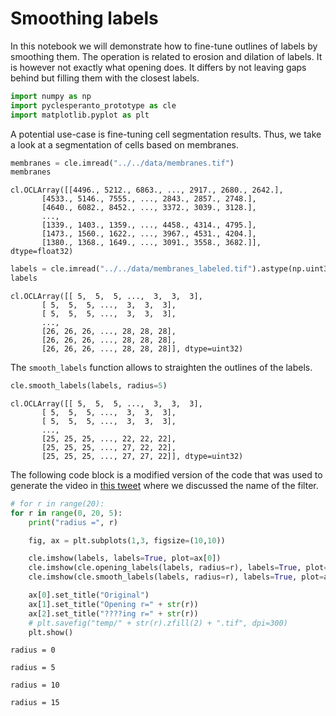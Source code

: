 <<c702f5b3-388a-45d9-bb5d-fde8f3b0f21c>>
* Smoothing labels
  :PROPERTIES:
  :CUSTOM_ID: smoothing-labels
  :END:
In this notebook we will demonstrate how to fine-tune outlines of labels
by smoothing them. The operation is related to erosion and dilation of
labels. It is however not exactly what opening does. It differs by not
leaving gaps behind but filling them with the closest labels.

<<de9bd90b-74ee-479f-ab76-badd2479375a>>
#+begin_src python
import numpy as np
import pyclesperanto_prototype as cle
import matplotlib.pyplot as plt
#+end_src

<<252b3f9c-2184-496a-8640-9d0021d7cc00>>
A potential use-case is fine-tuning cell segmentation results. Thus, we
take a look at a segmentation of cells based on membranes.

<<20e78e5e-bb1d-4b1f-a065-8a45315c86e9>>
#+begin_src python
membranes = cle.imread("../../data/membranes.tif")
membranes
#+end_src

#+begin_example
cl.OCLArray([[4496., 5212., 6863., ..., 2917., 2680., 2642.],
       [4533., 5146., 7555., ..., 2843., 2857., 2748.],
       [4640., 6082., 8452., ..., 3372., 3039., 3128.],
       ...,
       [1339., 1403., 1359., ..., 4458., 4314., 4795.],
       [1473., 1560., 1622., ..., 3967., 4531., 4204.],
       [1380., 1368., 1649., ..., 3091., 3558., 3682.]], dtype=float32)
#+end_example

<<450218df-5118-4d03-bfc7-585517639ada>>
#+begin_src python
labels = cle.imread("../../data/membranes_labeled.tif").astype(np.uint32)
labels
#+end_src

#+begin_example
cl.OCLArray([[ 5,  5,  5, ...,  3,  3,  3],
       [ 5,  5,  5, ...,  3,  3,  3],
       [ 5,  5,  5, ...,  3,  3,  3],
       ...,
       [26, 26, 26, ..., 28, 28, 28],
       [26, 26, 26, ..., 28, 28, 28],
       [26, 26, 26, ..., 28, 28, 28]], dtype=uint32)
#+end_example

<<59465a6b-6e51-4706-8d25-713dcd15da5e>>
The =smooth_labels= function allows to straighten the outlines of the
labels.

<<c5312691-1ed3-4e2c-8037-7425d7df0c45>>
#+begin_src python
cle.smooth_labels(labels, radius=5)
#+end_src

#+begin_example
cl.OCLArray([[ 5,  5,  5, ...,  3,  3,  3],
       [ 5,  5,  5, ...,  3,  3,  3],
       [ 5,  5,  5, ...,  3,  3,  3],
       ...,
       [25, 25, 25, ..., 22, 22, 22],
       [25, 25, 25, ..., 27, 22, 22],
       [25, 25, 25, ..., 27, 27, 22]], dtype=uint32)
#+end_example

<<8140e668-808c-4349-83ae-d74e833793e1>>
The following code block is a modified version of the code that was used
to generate the video in
[[https://twitter.com/haesleinhuepf/status/1492215964305436673][this
tweet]] where we discussed the name of the filter.

<<1fe3a5c3-1cb5-44f7-adb0-12302bed791c>>
#+begin_src python
# for r in range(20):
for r in range(0, 20, 5):
    print("radius =", r)
    
    fig, ax = plt.subplots(1,3, figsize=(10,10))
    
    cle.imshow(labels, labels=True, plot=ax[0])
    cle.imshow(cle.opening_labels(labels, radius=r), labels=True, plot=ax[1])
    cle.imshow(cle.smooth_labels(labels, radius=r), labels=True, plot=ax[2])
    
    ax[0].set_title("Original")
    ax[1].set_title("Opening r=" + str(r))
    ax[2].set_title("????ing r=" + str(r))
    # plt.savefig("temp/" + str(r).zfill(2) + ".tif", dpi=300)
    plt.show()
#+end_src

#+begin_example
radius = 0
#+end_example

[[file:25a3c0fd85fede9a488fcd8dbee1c27530cfb3cf.png]]

#+begin_example
radius = 5
#+end_example

[[file:74dba4484d5ae011b57c1f8ee422dd6686aeb6fd.png]]

#+begin_example
radius = 10
#+end_example

[[file:eb862b5621b774fb1397a3e63002e012282d0880.png]]

#+begin_example
radius = 15
#+end_example

[[file:ce0f772a73d7dbf9a57e647eb17f7336a016404a.png]]

<<5aebc2d8-5a53-4913-a9b6-2949b3e6837b>>
#+begin_src python
#+end_src

<<f31d2788-3aaa-4454-b877-5c4cf4d71648>>
#+begin_src python
#+end_src
